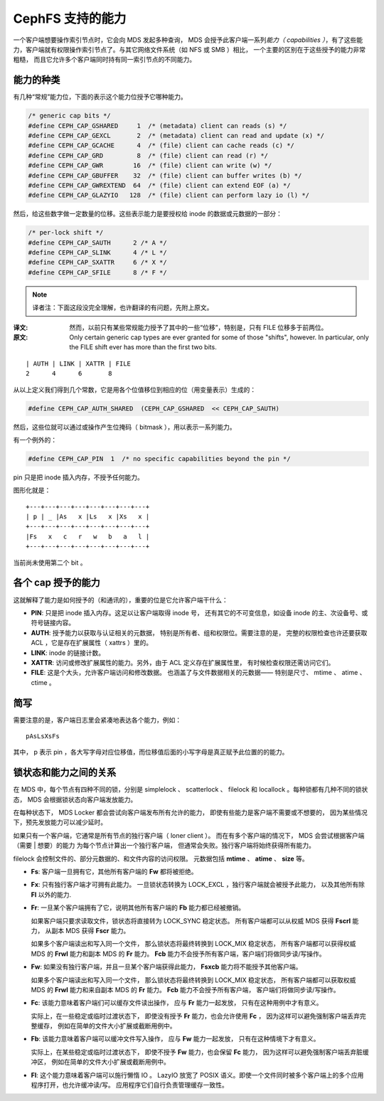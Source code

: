 ===================
 CephFS 支持的能力
===================
.. Capabilities in CephFS

一个客户端想要操作索引节点时，它会向 MDS 发起多种查询，
MDS 会授予此客户端一系列\ *能力（ capabilities ）*\ ，有了这些能力，\
客户端就有权限操作索引节点了。与其它网络文件系统（如 NFS 或 SMB ）相比，
一个主要的区别在于这些授予的能力非常粗糙，
而且它允许多个客户端同时持有同一索引节点的不同能力。

能力的种类
----------
.. Types of Capabilities

有几种“常规”能力位，下面的表示这个能力位授予它哪种能力。

.. code-block:: cpp

        /* generic cap bits */
        #define CEPH_CAP_GSHARED     1  /* (metadata) client can reads (s) */
        #define CEPH_CAP_GEXCL       2  /* (metadata) client can read and update (x) */
        #define CEPH_CAP_GCACHE      4  /* (file) client can cache reads (c) */
        #define CEPH_CAP_GRD         8  /* (file) client can read (r) */
        #define CEPH_CAP_GWR        16  /* (file) client can write (w) */
        #define CEPH_CAP_GBUFFER    32  /* (file) client can buffer writes (b) */
        #define CEPH_CAP_GWREXTEND  64  /* (file) client can extend EOF (a) */
        #define CEPH_CAP_GLAZYIO   128  /* (file) client can perform lazy io (l) */

然后，给这些数字做一定数量的位移。这些表示能力是要授权给 inode 的数据或元数据的一部分：

.. code-block:: cpp

        /* per-lock shift */
        #define CEPH_CAP_SAUTH      2 /* A */
        #define CEPH_CAP_SLINK      4 /* L */
        #define CEPH_CAP_SXATTR     6 /* X */
        #define CEPH_CAP_SFILE      8 /* F */

.. note:: 译者注：下面这段没完全理解，也许翻译的有问题，先附上原文。

:译文: 然而，以前只有某些常规能力授予了其中的一些“位移”，特别是，只有
       FILE 位移多于前两位。
:原文: Only certain generic cap types are ever granted for some of those "shifts", however. In particular, only the FILE shift ever has more than the first two bits.

::

        | AUTH | LINK | XATTR | FILE
        2      4      6       8

从以上定义我们得到几个常数，它是用各个位值移位到相应的位（用变量表示）生成的：

.. code-block:: cpp

        #define CEPH_CAP_AUTH_SHARED  (CEPH_CAP_GSHARED  << CEPH_CAP_SAUTH)

然后，这些位就可以通过或操作产生位掩码（ bitmask ），用以表示一系列能力。

有一个例外的：

.. code-block:: cpp

        #define CEPH_CAP_PIN  1  /* no specific capabilities beyond the pin */

pin 只是把 inode 插入内存，不授予任何能力。

图形化就是： ::

    +---+---+---+---+---+---+---+---+
    | p | _ |As   x |Ls   x |Xs   x |
    +---+---+---+---+---+---+---+---+
    |Fs   x   c   r   w   b   a   l |
    +---+---+---+---+---+---+---+---+

当前尚未使用第二个 bit 。


各个 cap 授予的能力
-------------------
.. Abilities granted by each cap

这就解释了能力是如何授予的（和通讯的），重要的位是它允许客户端干什么：

* **PIN**: 只是把 inode 插入内存。这足以让客户端取得 inode 号，
  还有其它的不可变信息，如设备 inode 的主、次设备号、或符号链接内容。

* **AUTH**: 授予能力以获取与认证相关的元数据，
  特别是所有者、组和权限位。需要注意的是，
  完整的权限检查也许还要获取 ACL ，它是存在扩展属性（ xattrs ）里的。

* **LINK**: inode 的链接计数。

* **XATTR**: 访问或修改扩展属性的能力。另外，由于 ACL 定义存在扩展属性里，
  有时候检查权限还需访问它们。

* **FILE**: 这是个大头，允许客户端访问和修改数据。
  也涵盖了与文件数据相关的元数据——
  特别是尺寸、 mtime 、 atime 、 ctime 。


简写
----
.. Shorthand

需要注意的是，客户端日志里会紧凑地表达各个能力，例如：

::

        pAsLsXsFs

其中， p 表示 pin ，各大写字母对应位移值，而位移值后面的小写\
字母是真正赋予此位置的的能力。

锁状态和能力之间的关系
----------------------
.. The relation between the lock states and the capabilities

在 MDS 中，每个节点有四种不同的锁，分别是 simplelock 、
scatterlock 、 filelock 和 locallock 。每种锁都有几种不同的锁状态，
MDS 会根据锁状态向客户端发放能力。

在每种状态下， MDS Locker 都会尝试向客户端发布所有允许的能力，
即使有些能力是客户端不需要或不想要的，
因为某些情况下，预先发放能力可以减少延时。

如果只有一个客户端，它通常是所有节点的独行客户端（ loner client ）。
而在有多个客户端的情况下， MDS 会尝试根据客户端（需要 | 想要）的能力
为每个节点计算出一个独行客户端，
但通常会失败。独行客户端将始终获得所有能力。

filelock 会控制文件的、部分元数据的、和文件内容的访问权限。
元数据包括 **mtime** 、 **atime** 、 **size** 等。

* **Fs**: 客户端一旦拥有它，其他所有客户端的 **Fw** 都将被拒绝。

* **Fx**: 只有独行客户端才可拥有此能力。
  一旦锁状态转换为 LOCK_EXCL ，独行客户端就会被授予此能力，
  以及其他所有除 **Fl** 以外的能力.

* **Fr**: 一旦某个客户端拥有了它，说明\
  其他所有客户端的 **Fb** 能力都已经被撤销。

  如果客户端只要求读取文件，锁状态将直接转为 LOCK_SYNC 稳定状态。
  所有客户端都可以从权威 MDS 获得 **Fscrl** 能力，
  从副本 MDS 获得 **Fscr** 能力。

  如果多个客户端读出和写入同一个文件，
  那么锁状态将最终转换到 LOCK_MIX 稳定状态，
  所有客户端都可以获得权威 MDS 的 **Frwl** 能力和副本 MDS 的 **Fr** 能力。
  **Fcb** 能力不会授予所有客户端，客户端们将做同步读/写操作。

* **Fw**: 如果没有独行客户端，并且一旦某个客户端获得此能力，
  **Fsxcb** 能力将不能授予其他客户端。

  如果多个客户端读出和写入同一个文件，
  那么锁状态将最终转换到 LOCK_MIX 稳定状态，
  所有客户端都可以获取权威 MDS 的 **Frwl** 能力和来自副本 MDS 的 **Fr** 能力。
  **Fcb** 能力不会授予所有客户端，
  客户端们将做同步读/写操作。

* **Fc**: 该能力意味着客户端们可以缓存文件读出操作，
  应与 **Fr** 能力一起发放，
  只有在这种用例中才有意义。

  实际上，在一些稳定或临时过渡状态下，
  即使没有授予 **Fr** 能力，也会允许使用 **Fc** ，
  因为这样可以避免强制客户端丢弃完整缓存，
  例如在简单的文件大小扩展或截断用例中。

* **Fb**: 该能力意味着客户端可以缓冲文件写入操作，
  应与 **Fw** 能力一起发放，
  只有在这种情境下才有意义。

  实际上，在某些稳定或临时过渡状态下，
  即使不授予 **Fw** 能力，也会保留 **Fc** 能力，
  因为这样可以避免强制客户端丢弃脏缓冲区，
  例如在简单的文件大小扩展或截断用例中。

* **Fl**: 这个能力意味着客户端可以施行懒惰 IO 。
  LazyIO 放宽了 POSIX 语义。即使一个文件同时\
  被多个客户端上的多个应用程序打开，也允许缓冲读/写。
  应用程序它们自行负责管理缓存一致性。
